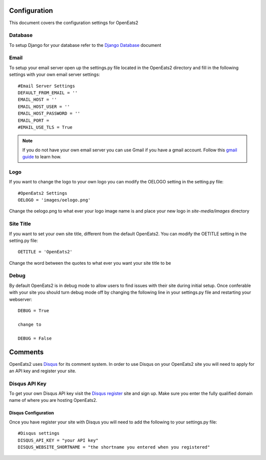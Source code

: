 #############
Configuration
#############

This document covers the configuration settings for OpenEats2

.. _database-config:

Database
=========
To setup Django for your database refer to the `Django Database`_ document

.. _Django Database: https://docs.djangoproject.com/en/1.10/ref/settings/#databases

Email
======
To setup your email server open up the settings.py file located in the OpenEats2 directory and fill in the following
settings with your own email server settings::

    #Email Server Settings
    DEFAULT_FROM_EMAIL = ''
    EMAIL_HOST = ''
    EMAIL_HOST_USER = ''
    EMAIL_HOST_PASSWORD = ''
    EMAIL_PORT =
    #EMAIL_USE_TLS = True

.. note:: If you do not have your own email server you can use Gmail if you have a gmail account. Follow this `gmail guide`_
          to learn how.
.. _gmail guide: http://komunitasweb.com/2010/06/sending-email-using-gmail-account-in-django/

Logo
=====
If you want to change the logo to your own logo you can modify the OELOGO setting in the setting.py file::

    #OpenEats2 Settings
    OELOGO = 'images/oelogo.png'

Change the oelogo.png to what ever your logo image name is and place your new logo in *site-media/images* directory


Site Title
===========
If you want to set your own site title, different from the default OpenEats2.  You can modify the OETITLE setting
in the setting.py file::

    OETITLE = 'OpenEats2'

Change the word between the quotes to what ever you want your site title to be


Debug
======

By default OpenEats2 is in debug mode to allow users to find issues with their site during initial setup.  Once
conferable with your site you should turn debug mode off by changing the following line in your settings.py file and
restarting your webserver::

    DEBUG = True

    change to

    DEBUG = False
    
#########
Comments
#########

OpenEats2 uses `Disqus`_ for its comment system.  In order to use Disqus on your OpenEats2 site you will need to apply
for an API key and register your site.

Disqus API Key
===============
To get your own Disqus API key visit the `Disqus register`_ site and sign up.  Make sure you enter the fully qualified domain
name of where you are hosting OpenEats2.

Disqus Configuration
---------------------
Once you have register your site with Disqus you will need to add the following to your settings.py file::

    #Disqus settings
    DISQUS_API_KEY = "your API key"
    DISQUS_WEBSITE_SHORTNAME = "the shortname you entered when you registered"

.. _Disqus: http://disqus.com/
.. _Disqus register: http://disqus.com/admin/register/



